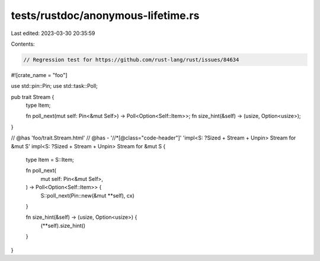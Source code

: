 tests/rustdoc/anonymous-lifetime.rs
===================================

Last edited: 2023-03-30 20:35:59

Contents:

.. code-block:: rs

    // Regression test for https://github.com/rust-lang/rust/issues/84634
#![crate_name = "foo"]

use std::pin::Pin;
use std::task::Poll;

pub trait Stream {
    type Item;

    fn poll_next(mut self: Pin<&mut Self>) -> Poll<Option<Self::Item>>;
    fn size_hint(&self) -> (usize, Option<usize>);
}

// @has 'foo/trait.Stream.html'
// @has - '//*[@class="code-header"]' 'impl<S: ?Sized + Stream + Unpin> Stream for &mut S'
impl<S: ?Sized + Stream + Unpin> Stream for &mut S {
    type Item = S::Item;

    fn poll_next(
        mut self: Pin<&mut Self>,
    ) -> Poll<Option<Self::Item>> {
        S::poll_next(Pin::new(&mut **self), cx)
    }

    fn size_hint(&self) -> (usize, Option<usize>) {
        (**self).size_hint()
    }
}


